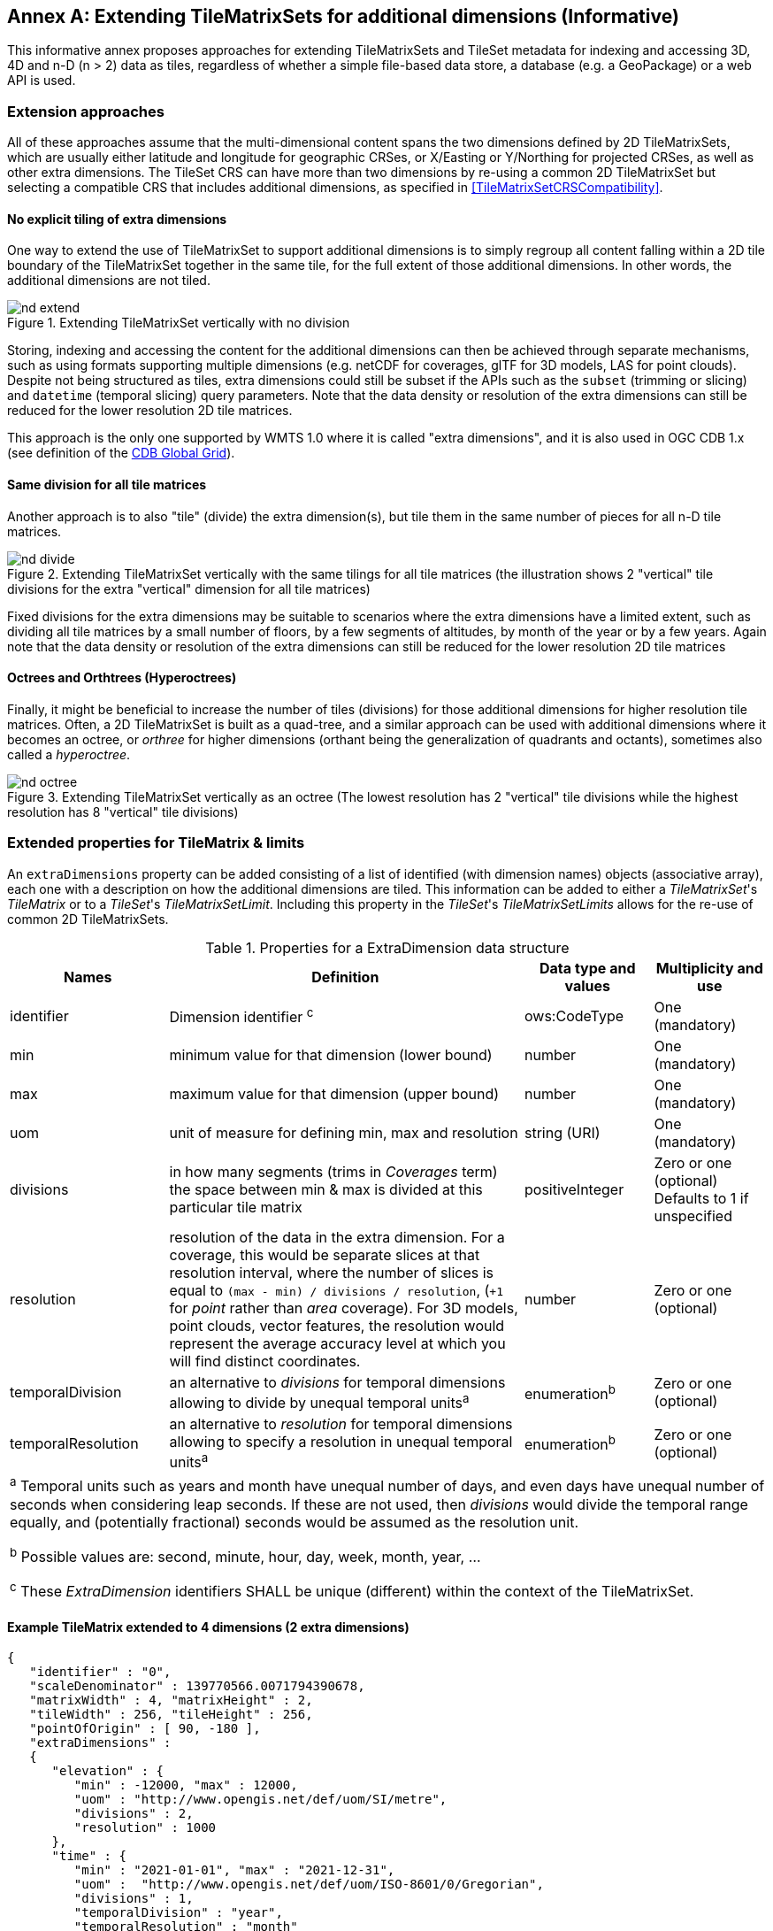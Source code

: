 [appendix]
// Temporarily keeping this anchor for older links to this annex...
[[annex-extending-additional-dimensinos]]
[[annex-extending-additional-dimensions]]
:appendix-caption: Annex
== Extending TileMatrixSets for additional dimensions (Informative)

This informative annex proposes approaches for extending TileMatrixSets and TileSet metadata for indexing and accessing 3D, 4D and n-D (n > 2) data as tiles,
regardless of whether a simple file-based data store, a database (e.g. a GeoPackage) or a web API is used.

=== Extension approaches

All of these approaches assume that the multi-dimensional content spans the two dimensions defined by 2D TileMatrixSets, which are
usually either latitude and longitude for geographic CRSes, or X/Easting or Y/Northing for projected CRSes, as well as other extra dimensions. The TileSet CRS can have more than two dimensions by re-using a common 2D TileMatrixSet but selecting a compatible CRS that includes
additional dimensions, as specified in <<TileMatrixSetCRSCompatibility>>.

==== No explicit tiling of extra dimensions

One way to extend the use of TileMatrixSet to support additional dimensions is to simply regroup all content falling within a 2D tile boundary of the
TileMatrixSet together in the same tile, for the full extent of those additional dimensions. In other words, the additional dimensions are not tiled.

[#img_nd_extend,reftext='{figure-caption} {counter:figure-num}']
.Extending TileMatrixSet vertically with no division
image::figures/nd-extend.png[]

Storing, indexing and accessing the content for the additional dimensions can then be achieved through separate mechanisms, such as using formats
supporting multiple dimensions (e.g. netCDF for coverages, glTF for 3D models, LAS for point clouds). Despite not being structured as tiles, extra dimensions could still be subset if the APIs such as
the `subset` (trimming or slicing) and `datetime` (temporal slicing) query parameters.
Note that the data density or resolution of the extra dimensions can still be reduced for the lower resolution 2D tile matrices.

This approach is the only one supported by WMTS 1.0 where it is called "extra dimensions",
and it is also used in OGC CDB 1.x (see definition of the <<cdb-global-grid-tilematrixset-definition, CDB Global Grid>>).

==== Same division for all tile matrices

Another approach is to also "tile" (divide) the extra dimension(s), but tile them in the same number of pieces for all n-D tile matrices.

[#img_nd_divide,reftext='{figure-caption} {counter:figure-num}']
.Extending TileMatrixSet vertically with the same tilings for all tile matrices (the illustration shows 2 "vertical" tile divisions for the extra "vertical" dimension for all tile matrices)
image::figures/nd-divide.png[]

Fixed divisions for the extra dimensions may be suitable to scenarios where the extra dimensions have a limited extent, such as
dividing all tile matrices by a small number of floors, by a few segments of altitudes, by month of the year or by a few years.
Again note that the data density or resolution of the extra dimensions can still be reduced for the lower resolution 2D tile matrices

==== Octrees and Orthtrees (Hyperoctrees)

Finally, it might be beneficial to increase the number of tiles (divisions) for those additional dimensions for higher resolution tile matrices.
Often, a 2D TileMatrixSet is built as a quad-tree, and a similar approach can be used with additional dimensions where it becomes an octree,
or _orthree_ for higher dimensions (orthant being the generalization of quadrants and octants), sometimes also called a _hyperoctree_.

[#img_nd_octree,reftext='{figure-caption} {counter:figure-num}']
.Extending TileMatrixSet vertically as an octree (The lowest resolution has 2 "vertical" tile divisions while the highest resolution has 8 "vertical" tile divisions)
image::figures/nd-octree.png[]

=== Extended properties for TileMatrix & limits

An `extraDimensions` property can be added consisting of a list of identified (with dimension names) objects (associative array), each one with a description on how the additional
dimensions are tiled. This information can be added to either a _TileMatrixSet_'s _TileMatrix_ or to a _TileSet_'s _TileMatrixSetLimit_.
Including this property in the _TileSet_'s _TileMatrixSetLimits_ allows for the re-use of common 2D TileMatrixSets.

[#nd-extensions-fields,reftext='{table-caption} {counter:table-num}']
.Properties for a ExtraDimension data structure
[width="100%",cols="21%,47%,17%,15%",options="header"]
|===
| Names | Definition | Data type and values | Multiplicity and use
| identifier | Dimension identifier ^c^ | ows:CodeType | One (mandatory)
| min | minimum value for that dimension (lower bound) | number | One (mandatory)
| max | maximum value for that dimension (upper bound) | number | One (mandatory)
| uom | unit of measure for defining min, max and resolution | string (URI) | One (mandatory)
| divisions | in how many segments (trims in _Coverages_ term) the space between min & max is divided at this particular tile matrix | positiveInteger | Zero or one (optional) Defaults to 1 if unspecified
| resolution | resolution of the data in the extra dimension. For a coverage, this would be separate slices at that resolution interval, where the number of slices is equal to `(max - min) / divisions / resolution`, (`+1` for _point_ rather than _area_ coverage). For 3D models, point clouds, vector features, the resolution would represent the average accuracy level at which you will find distinct coordinates. | number | Zero or one (optional)
| temporalDivision   | an alternative to _divisions_ for temporal dimensions allowing to divide by unequal temporal units^a^ | enumeration^b^ | Zero or one (optional)
| temporalResolution | an alternative to _resolution_ for temporal dimensions allowing to specify a resolution in unequal temporal units^a^ | enumeration^b^ | Zero or one (optional)
4+| ^a^ Temporal units such as years and month have unequal number of days, and even days have unequal number of seconds when considering leap seconds.
If these are not used, then _divisions_ would divide the temporal range equally, and (potentially fractional) seconds would be assumed as the resolution unit.

^b^ Possible values are: second, minute, hour, day, week, month, year, ...

^c^ These _ExtraDimension_ identifiers SHALL be unique (different) within the context of the TileMatrixSet.

|===

==== Example TileMatrix extended to 4 dimensions (2 extra dimensions)

[source, json]
----
{
   "identifier" : "0",
   "scaleDenominator" : 139770566.0071794390678,
   "matrixWidth" : 4, "matrixHeight" : 2,
   "tileWidth" : 256, "tileHeight" : 256,
   "pointOfOrigin" : [ 90, -180 ],
   "extraDimensions" :
   {
      "elevation" : {
         "min" : -12000, "max" : 12000,
         "uom" : "http://www.opengis.net/def/uom/SI/metre",
         "divisions" : 2,
         "resolution" : 1000
      },
      "time" : {
         "min" : "2021-01-01", "max" : "2021-12-31",
         "uom" :  "http://www.opengis.net/def/uom/ISO-8601/0/Gregorian",
         "divisions" : 1,
         "temporalDivision" : "year",
         "temporalResolution" : "month"
      }
   }
}
----

In this example the low-resolution overview tile matrix would feature 4 x 2 x 2 x 1 (16) tiles,
each containing e.g. a 4+D coverage (a tile may contain additional dimensions beyond what is specified in the TileMatrixSet)
with 256 x 256 x 12 x 12 values (equivalent to 144 regular 2D lat/lon slices or tiles).

This _extraDimensions_ property supports any of the three approaches proposed above:

- The first approach (no explicit tiling of extra dimensions) does not strictly require this _extraDimensions_ property,
but may benefit from the ability to explicitly list the available dimensions and their extent, and to also specify a different _resolution_ at each tile matrix.
- The second approach (same division for all tile matrices) is handled by specifying the same _divisions_ value for all tile matrices.
Note that the _resolution_ may still differ.
- For the third approach (octrees and orthtrees), both the _divisions_ and _resolution_ properties would differ for each tile matrix.

=== Data contained in tiles

==== Vector Features

Many vector formats support geometry with an extra coordinate for the depth dimension to allow defining
3D geometry for simple features such as points, lines and polygons.
Some formats may also explicitly support defining solids such as polyhedrons.
Different approaches can be used to tile those features, e.g. picking one of the three aforementioned ways to divide (or not divide) those extra dimensions,
and deciding whether to clip the features at tile boundaries (potentially marking artificial segments
to facilitate reconstruction) or allow them to spill onto neighboring tiles so as to preserve the features whole. For formats that do not allow extra dimensions, properties that are not supposed to be spatial may contain coordinates (temporal).

==== Coverages

Coverage tiles can contain additional dimensions, which may or may not have gone through a trim operation.
A precise subset operation corresponds to each of the three proposed approach, which would also typically make use of a re-scaling (downsampling)
operation as well to produce the lower resolution tiles.

==== Point Clouds

Point cloud data can be stored in tiles based on TileMatrixSets extended to 3D space, and thinned for lower resolution tile matrices.
High-resolution point clouds would benefit from dividing the vertical dimension (using the second or third approach).

==== Point Features instantiating 3D models

One way to define 3D environments is to define 3D models in local 3D space and then instantiate them once or more by geo-referencing them
and orienting them (i.e. defining a _GeoPose_). This can be accomplished by the use of point features and optional orientation and/or scaling property
(which could either consist of a single or multiple values, e.g. only allowing yaw orientation or scaling all dimensions by the same factor, or
also allowing to pitch and roll orientation, or separately scale the x, y and z dimensions).
In CDB 1.x, this approach is used for both geo-typical as well as for geo-specific models.

It is especially suitable for shared geo-typical models which are defined only once and re-used many times, including in multiple tiles,
for example to build forests re-using models of trees while varying their sizes and orientations.
Such models (and potentially their textures as well) would then need to be accessible separately from the tiling hierarchy.
For example, vector tiles could be available as usual at, e.g.:

    trees/tiles/GNOSISGlobalGrid/13/5200/5715.json
    trees/tiles/GNOSISGlobalGrid/13/5200/5715.mvt

while referencing shared 3D models, available at `models/{modelId}` and textures at `textures/{textureId}`, e.g.:

    trees/models/coniferous_tree01.glb
    trees/models/coniferous_tree01.e3d
    trees/textures/1.jpg

A specific schema can be defined for position, orientation (e.g. yaw, pitch, roll), and scale (x, y, z), and a feature encoded as GeoJSON could look like:

[source,json]
----
 {
    "type" : "Feature",
    "id" : 1175,
    "geometry" :
    {
       "type" : "Point",
       "coordinates" : [ -117.1577729394728, 32.8687124736055, 0 ]
    },
    "properties" :
    {
       "modelId" : "coniferous_tree01",
       "modelScale" : [ 1.0, 0.8, 1.1 ],
       "modelOrientation" : [ 323.0, 0, 0 ]
    }
 }
----

The vertical position could either be relative to the terrain, to facilitate the use of different elevation models, or absolute coordinates in the CRS
(e.g. relative to the WGS84 spheroid).

With this approach, only the points are clipped to the tile's boundary, while the models themselves may extend beyond.
Techniques could be used to manage handling this scenario, such as still including the points from neighboring tiles spilling into the current tile,
but flagging them as such.

==== Batched 3D Models

Another approach is to define a single 3D mesh batching all content within the tile.
This approach is used by _3D Tiles_ and _i3s_ tilesets.

This could either clip the geometry exactly at the tile's boundary, or allow spilling onto the neighboring tiles,
in which case information about the precise 3D bounding volume of the tile's content can come in handy.

Ideally, the mesh is defined with the center of the tile (e.g latitude, longitude and spheroid height) as the local origin, with the local axes
lined up to the TileMatrixSet axes and the vertical axis orthogonal to them, and no separate geo-referencing or orientation information is required.
This way, a tile from anywhere in the world opened in a 3D model viewer or editor would always have for example its buildings appear properly oriented upwards.

It is also useful to identify which portions of the mesh (e.g. triangles or faces) make up a particular features, e.g. the terrain,
or a particular building, if supported by the 3D model format.
The tiles batching 3D models can then follow the regular TileMatrixSet hierarchy. As an example the following paths could offer glTF, E3D and
(_3D Tiles_) Batched 3D Model (consisting of glTF plus a header including e.g. a feature table) containing all buildings in a particular tile:

    buildings/tiles/GNOSISGlobalGrid/13/5200/5715.glb
    buildings/tiles/GNOSISGlobalGrid/13/5200/5715.e3d
    buildings/tiles/GNOSISGlobalGrid/13/5200/5715.b3dm

=== Relationship with _3D Tiles_ and _i3s_

The _3D Tiles_ and _i3s_ OGC community standards describe Bounding Volume Hierarchies (BVH) of 3D data.
Those BVH _tilesets_ allow dimensions of each tile to differ.
While a TileMatrixSet can be used as the basis for producing _3D Tiles_ or _i3s_ BVH tilesets,
not all _3D Tiles_ or _i3s_ tilesets need to be based on a TileMatrixSet.

When deciding on the use of a TileMatrixSet to define such tilesets, the space is partitioned exactly the same way,
regardless of the content within that space.
This has the advantage of allowing to deterministically access data for a particular portion of space from a fixed location irrespective of
what or how much data may be contained in that space.

An alternative approach allowed by BVH is to distribute the data in tiles based on density, with the objective to balance the amount of data per tile,
reducing the overhead of having many tiles where data is sparse, while avoiding a heavy load per tile in dense areas.

3D datasets based on a TileMatrixSet can be distributed as tiles just like 2D tilesets instead (or in addition to) as
Bounding Volume Hierarchies (e.g. 3D Tiles and/or i3s), where the latter can simply reference the former
(e.g. linking to _.b3dm_ files organized in TileMatrixSet paths).
